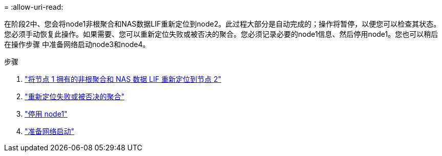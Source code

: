 = 
:allow-uri-read: 


在阶段2中、您会将node1非根聚合和NAS数据LIF重新定位到node2。此过程大部分是自动完成的；操作将暂停，以便您可以检查其状态。您必须手动恢复此操作。如果需要、您可以重新定位失败或被否决的聚合。您必须记录必要的node1信息、然后停用node1。您也可以稍后在操作步骤 中准备网络启动node3和node4。

.步骤
. link:relocate_non_root_aggr_nas_data_lifs_node1_node2.html["将节点 1 拥有的非根聚合和 NAS 数据 LIF 重新定位到节点 2"]
. link:relocate_failed_vetoed_aggr.html["重新定位失败或被否决的聚合"]
. link:retire_node1.html["停用 node1"]
. link:prepare_for_netboot.html["准备网络启动"]

